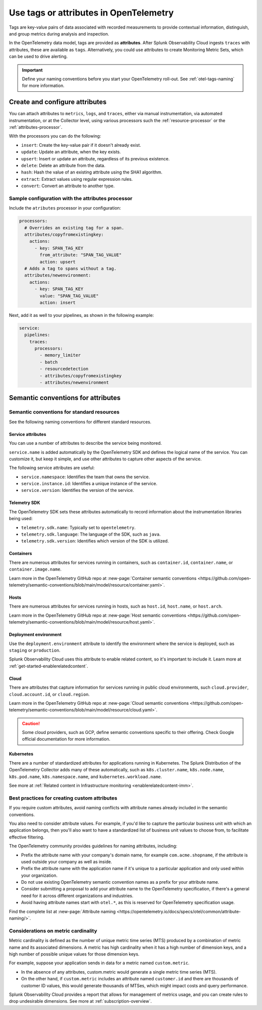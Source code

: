 .. _otel-tags:

*******************************************************
Use tags or attributes in OpenTelemetry
*******************************************************

.. meta::
      :description: Add tags to your Splunk Distribution of OpenTelemetry Collector configuration. You can include span tags in settings for the batch processor in your configuration YAML file.

Tags are key-value pairs of data associated with recorded measurements to provide contextual information, distinguish, and group metrics during analysis and inspection. 

In the OpenTelemetry data model, tags are provided as :strong:`attributes`. After Splunk Observability Cloud ingests ``traces`` with attributes, these are available as ``tags``. Alternatively, you could use attributes to create Monitoring Metric Sets, which can be used to drive alerting.

.. important:: Define your naming conventions before you start your OpenTelemetry roll-out. See :ref:`otel-tags-naming` for more information.

Create and configure attributes
===========================================

You can attach attributes to ``metrics``, ``logs``, and ``traces``, either via manual instrumentation, via automated instrumentation, or 
at the Collector level, using various processors such the :ref:`resource-processor` or the :ref:`attributes-processor`. 

With the processors you can do the following:

- ``insert``: Create the key-value pair if it doesn't already exist.
- ``update``: Update an attribute, when the key exists.
- ``upsert``: Insert or update an attribute, regardless of its previous existence.
- ``delete``: Delete an attribute from the data.
- ``hash``: Hash the value of an existing attribute using the SHA1 algorithm.
- ``extract``: Extract values using regular expression rules. 
- ``convert``: Convert an attribute to another type.

Sample configuration with the attributes processor
--------------------------------------------------------

Include the ``atributes`` processor in your configuration:

.. code-block:: yaml

  processors:
    # Overrides an existing tag for a span.
    attributes/copyfromexistingkey:
      actions:
        - key: SPAN_TAG_KEY
          from_attribute: "SPAN_TAG_VALUE"
          action: upsert
    # Adds a tag to spans without a tag.
    attributes/newenvironment:
      actions:
        - key: SPAN_TAG_KEY
          value: "SPAN_TAG_VALUE"
          action: insert

Next, add it as well to your pipelines, as shown in the following example:

.. code-block:: yaml

  service:
    pipelines:
      traces:
        processors:
          - memory_limiter
          - batch
          - resourcedetection
          - attributes/copyfromexistingkey
          - attributes/newenvironment

.. _otel-tags-naming:

Semantic conventions for attributes
===========================================

Semantic conventions for standard resources
------------------------------------------------------------

See the following naming conventions for different standard resources.

Service attributes
^^^^^^^^^^^^^^^^^^^^^^^^^^^^^^^^^^^^^^^^^^^^^^^^^^^^

You can use a number of attributes to describe the service being monitored. 

``service.name`` is added automatically by the OpenTelemetry SDK and defines the logical name of the service. You can customize it, but keep it simple, and use other attributes to capture other aspects of the service.

The following service attributes are useful:

* ``service.namespace``: Identifies the team that owns the service.
* ``service.instance.id``: Identifies a unique instance of the service.
* ``service.version``: Identifies the version of the service.

Telemetry SDK
^^^^^^^^^^^^^^^^^^^^^^^^^^^^^^^^^^^^^^^^^^^^^^^^^^^^

The OpenTelemetry SDK sets these attributes automatically to record information about the instrumentation libraries being used:

* ``telemetry.sdk.name``: Typically set to ``opentelemetry``.
* ``telemetry.sdk.language``: The language of the SDK, such as ``java``.
* ``telemetry.sdk.version``: Identifies which version of the SDK is utilized.

Containers
^^^^^^^^^^^^^^^^^^^^^^^^^^^^^^^^^^^^^^^^^^^^^^^^^^^^

There are numerous attributes for services running in containers, such as ``container.id``, ``container.name``, or ``container.image.name``. 

Learn more in the OpenTelemetry GitHub repo at :new-page:`Container semantic conventions <https://github.com/open-telemetry/semantic-conventions/blob/main/model/resource/container.yaml>`.

Hosts
^^^^^^^^^^^^^^^^^^^^^^^^^^^^^^^^^^^^^^^^^^^^^^^^^^^^

There are numerous attributes for services running in hosts, such as ``host.id``, ``host.name``, or ``host.arch``. 

Learn more in the OpenTelemetry GitHub repo at :new-page:`Host semantic conventions <https://github.com/open-telemetry/semantic-conventions/blob/main/model/resource/host.yaml>`.

Deployment environment
^^^^^^^^^^^^^^^^^^^^^^^^^^^^^^^^^^^^^^^^^^^^^^^^^^^^

Use the ``deployment.environment`` attribute to identify the environment where the service is deployed, such as ``staging`` or ``production``.

Splunk Observability Cloud uses this attribute to enable related content, so it's important to include it. Learn more at :ref:`get-started-enablerelatedcontent`.

Cloud
^^^^^^^^^^^^^^^^^^^^^^^^^^^^^^^^^^^^^^^^^^^^^^^^^^^^

There are attributes that capture information for services running in public cloud environments, such ``cloud.provider``, ``cloud.account.id``, or ``cloud.region``.

Learn more in the OpenTelemetry GitHub repo at :new-page:`Cloud semantic conventions <https://github.com/open-telemetry/semantic-conventions/blob/main/model/resource/cloud.yaml>`.

.. caution:: Some cloud providers, such as GCP, define semantic conventions specific to their offering. Check Google official documentation for more information.

Kubernetes
^^^^^^^^^^^^^^^^^^^^^^^^^^^^^^^^^^^^^^^^^^^^^^^^^^^^

There are a number of standardized attributes for applications running in Kubernetes. The Splunk Distribution of the OpenTelemetry Collector adds many of these automatically, such as ``k8s.cluster.name``, ``k8s.node.name``, ``k8s.pod.name``, ``k8s.namespace.name``, and ``kubernetes.workload.name``.

See more at :ref:`Related content in Infrastructure monitoring <enablerelatedcontent-imm>`.

Best practices for creating custom attributes
------------------------------------------------------------

If you require custom attributes, avoid naming conflicts with attribute names already included in the semantic conventions. 

You also need to consider attribute values. For example, if you'd like to capture the particular business unit with which an application belongs, then you'll also want to have a standardized list of business unit values to choose from, to facilitate effective filtering.

The OpenTelemetry community provides guidelines for naming attributes, including: 

* Prefix the attribute name with your company's domain name, for example ``com.acme.shopname``, if the attribute is used outside your company as well as inside.
* Prefix the attribute name with the application name if it's unique to a particular application and only used within your organization.
* Do not use existing OpenTelemetry semantic convention names as a prefix for your attribute name.
* Consider submitting a proposal to add your attribute name to the OpenTelemetry specification, if there's a general need for it across different organizations and industries.
* Avoid having attribute names start with ``otel.*``, as this is reserved for OpenTelemetry specification usage.

Find the complete list at :new-page:`Attribute naming <https://opentelemetry.io/docs/specs/otel/common/attribute-naming/>`.

Considerations on metric cardinality
------------------------------------------------------------

Metric cardinality is defined as the number of unique metric time series (MTS) produced by a combination of metric name and its associated dimensions. A metric has high cardinality when it has a high number of dimension keys, and a high number of possible unique values for those dimension keys.

For example, suppose your application sends in data for a metric named ``custom.metric``. 

* In the absence of any attributes, custom.metric would generate a single metric time series (MTS).
* On the other hand, if ``custom.metric`` includes an attribute named ``customer.id`` and there are thousands of customer ID values, this would generate thousands of MTSes, which might impact costs and query performance.

Splunk Observability Cloud provides a report that allows for management of metrics usage, and you can create rules to drop undesirable dimensions. See more at :ref:`subscription-overview`.

